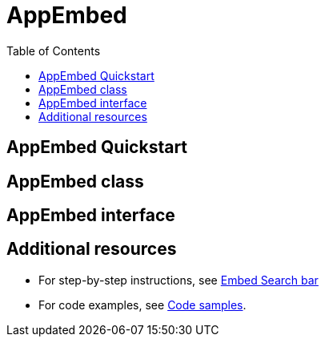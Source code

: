 = AppEmbed
:toc: true
:toclevels: 1

:page-title: Embed Full app
:page-pageid: appEmbed
:page-description: You can use the SearchBarEmbed SDK library to embed ThoughtSpot search bar in your application.

== AppEmbed Quickstart



== AppEmbed class


== AppEmbed interface

== Additional resources
* For step-by-step instructions, see xref:embed-searchbar.adoc[Embed Search bar]
* For code examples, see xref:code-samples.adoc#_embed_thoughtspot_search[Code samples].
